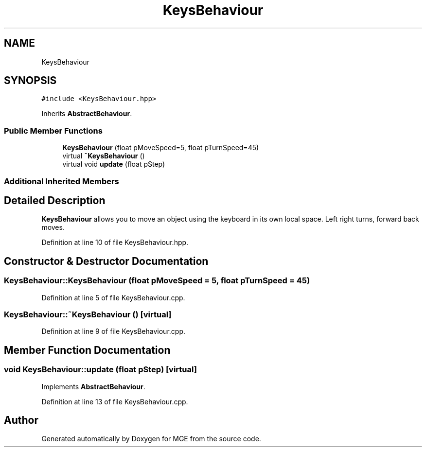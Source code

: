 .TH "KeysBehaviour" 3 "Mon Jan 1 2018" "MGE" \" -*- nroff -*-
.ad l
.nh
.SH NAME
KeysBehaviour
.SH SYNOPSIS
.br
.PP
.PP
\fC#include <KeysBehaviour\&.hpp>\fP
.PP
Inherits \fBAbstractBehaviour\fP\&.
.SS "Public Member Functions"

.in +1c
.ti -1c
.RI "\fBKeysBehaviour\fP (float pMoveSpeed=5, float pTurnSpeed=45)"
.br
.ti -1c
.RI "virtual \fB~KeysBehaviour\fP ()"
.br
.ti -1c
.RI "virtual void \fBupdate\fP (float pStep)"
.br
.in -1c
.SS "Additional Inherited Members"
.SH "Detailed Description"
.PP 
\fBKeysBehaviour\fP allows you to move an object using the keyboard in its own local space\&. Left right turns, forward back moves\&. 
.PP
Definition at line 10 of file KeysBehaviour\&.hpp\&.
.SH "Constructor & Destructor Documentation"
.PP 
.SS "KeysBehaviour::KeysBehaviour (float pMoveSpeed = \fC5\fP, float pTurnSpeed = \fC45\fP)"

.PP
Definition at line 5 of file KeysBehaviour\&.cpp\&.
.SS "KeysBehaviour::~KeysBehaviour ()\fC [virtual]\fP"

.PP
Definition at line 9 of file KeysBehaviour\&.cpp\&.
.SH "Member Function Documentation"
.PP 
.SS "void KeysBehaviour::update (float pStep)\fC [virtual]\fP"

.PP
Implements \fBAbstractBehaviour\fP\&.
.PP
Definition at line 13 of file KeysBehaviour\&.cpp\&.

.SH "Author"
.PP 
Generated automatically by Doxygen for MGE from the source code\&.
